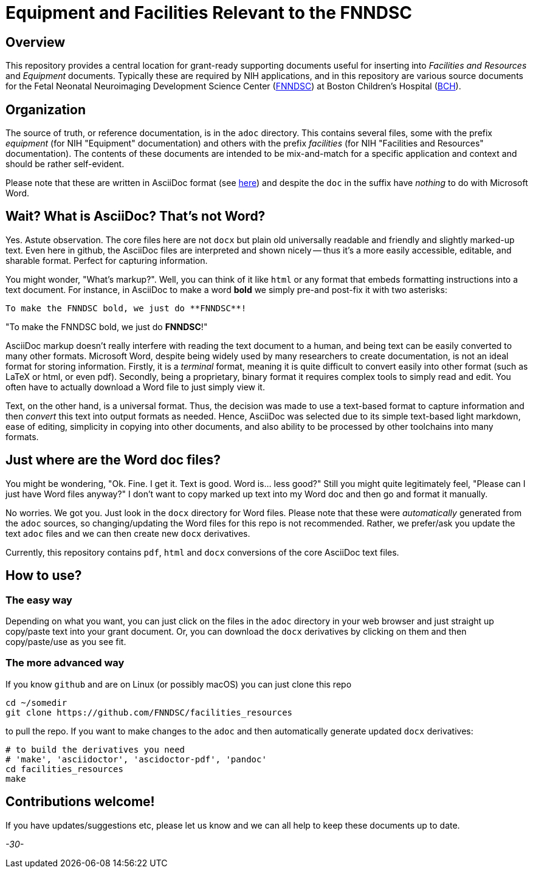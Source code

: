 = Equipment and Facilities Relevant to the FNNDSC

== Overview

This repository provides a central location for grant-ready supporting documents useful for inserting into _Facilities and Resources_ and _Equipment_ documents. Typically these are required by NIH applications, and in this repository are various source documents for the Fetal Neonatal Neuroimaging Development Science Center (https://fnndsc.org[FNNDSC]) at Boston Children's Hospital (https://www.childrenshospital.org/research/centers/fetal-neonatal-neuroimaging-and-developmental-science-center-research[BCH]).

== Organization

The source of truth, or reference documentation, is in the `adoc` directory. This contains several files, some with the prefix _equipment_ (for NIH "Equipment" documentation) and others with the prefix _facilities_ (for NIH "Facilities and Resources" documentation). The contents of these documents are intended to be mix-and-match for a specific application and context and should be rather self-evident.

Please note that these are written in AsciiDoc format (see https://en.wikipedia.org/wiki/AsciiDoc[here]) and despite the `doc` in the suffix have _nothing_ to do with Microsoft Word.

== Wait? What is AsciiDoc? That's not Word?

Yes. Astute observation. The core files here are not `docx` but plain old universally readable and friendly and slightly marked-up text. Even here in github, the AsciiDoc files are interpreted and shown nicely -- thus it's a more easily accessible, editable, and sharable format. Perfect for capturing information.

You might wonder, "What's markup?". Well, you can think of it like `html` or any format that embeds formatting instructions into a text document. For instance, in AsciiDoc to make a word **bold** we simply pre-and post-fix it with two asterisks:

[literal]
----
To make the FNNDSC bold, we just do **FNNDSC**!
----

"To make the FNNDSC bold, we just do **FNNDSC**!"

AsciiDoc markup doesn't really interfere with reading the text document to a human, and being text can be easily converted to many other formats. Microsoft Word, despite being widely used by many researchers to create documentation, is not an ideal format for storing information. Firstly, it is a _terminal_ format, meaning it is quite difficult to convert easily into other format (such as LaTeX or html, or even pdf). Secondly, being a proprietary, binary format it requires complex tools to simply read and edit. You often have to actually download a Word file to just simply view it.

Text, on the other hand, is a universal format. Thus, the decision was made to use a text-based format to capture information and then _convert_ this text into output formats as needed. Hence, AsciiDoc was selected due to its simple text-based light markdown, ease of editing, simplicity in copying into other documents, and also ability to be processed by other toolchains into many formats.

== Just where are the Word doc files?

You might be wondering, "Ok. Fine. I get it. Text is good. Word is... less good?" Still you might quite legitimately feel, "Please can I just have Word files anyway?" I don't want to copy marked up text into my Word doc and then go and format it manually.

No worries.  We got you. Just look in the `docx` directory for Word files. Please note that these were _automatically_ generated from the `adoc` sources, so changing/updating the Word files for this repo is not recommended. Rather, we prefer/ask you update the text `adoc` files and we can then create new `docx` derivatives.

Currently, this repository contains `pdf`, `html` and `docx` conversions of the core AsciiDoc text files.


== How to use?

=== The easy way

Depending on what you want, you can just click on the files in the `adoc` directory in your web browser and just straight up copy/paste text into your grant document. Or, you can download the `docx` derivatives by clicking on them and then copy/paste/use as you see fit.

=== The more advanced way

If you know `github` and are on Linux (or possibly macOS) you can just clone this repo

[source,console]
cd ~/somedir
git clone https://github.com/FNNDSC/facilities_resources

to pull the repo. If you want to make changes to the `adoc` and then automatically generate updated `docx` derivatives:

[source,console]
----
# to build the derivatives you need
# 'make', 'asciidoctor', 'ascidoctor-pdf', 'pandoc'
cd facilities_resources
make
----

== Contributions welcome!

If you have updates/suggestions etc, please let us know and we can all help to keep these documents up to date.

_-30-_